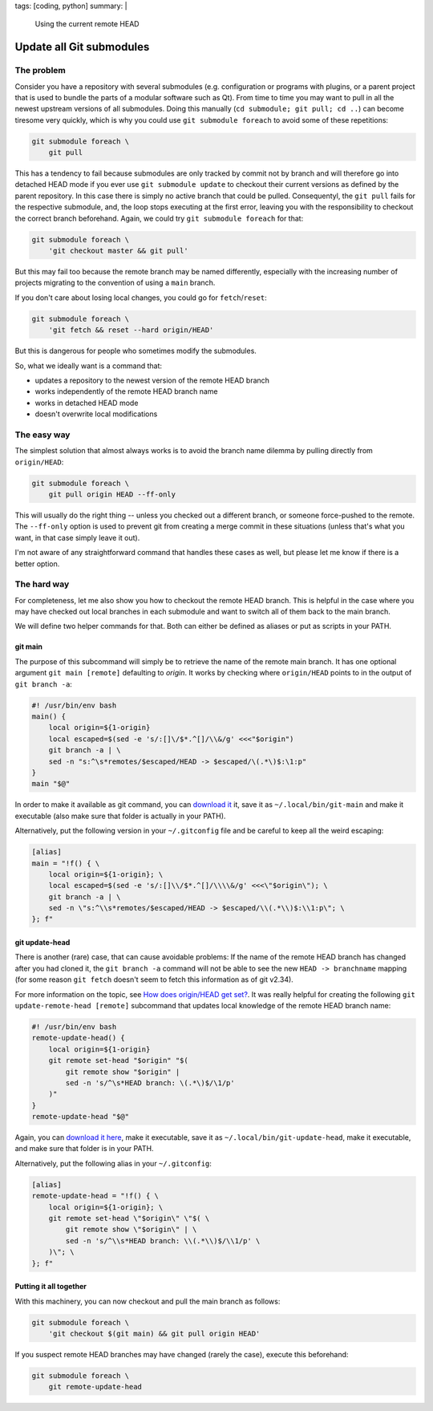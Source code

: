 tags: [coding, python]
summary: |
  Using the current remote HEAD

Update all Git submodules
=========================

The problem
~~~~~~~~~~~

Consider you have a repository with several submodules (e.g. configuration or
programs with plugins, or a parent project that is used to bundle the parts of
a modular software such as Qt). From time to time you may want to pull in all
the newest upstream versions of all submodules. Doing this manually (``cd
submodule; git pull; cd ..``) can become tiresome very quickly, which is why
you could use ``git submodule foreach`` to avoid some of these repetitions:

.. code-block:: bash

    git submodule foreach \
        git pull

This has a tendency to fail because submodules are only tracked by commit not
by branch and will therefore go into detached HEAD mode if you ever use ``git
submodule update`` to checkout their current versions as defined by the parent
repository. In this case there is simply no active branch that could be
pulled. Consequentyl, the ``git pull`` fails for the respective submodule,
and, the loop stops executing at the first error, leaving you with the
responsibility to checkout the correct branch beforehand.  Again, we could try
``git submodule foreach`` for that:

.. code-block:: bash

    git submodule foreach \
        'git checkout master && git pull'

But this may fail too because the remote branch may be named differently,
especially with the increasing number of projects migrating to the convention
of using a ``main`` branch.

If you don't care about losing local changes, you could go for
``fetch``/``reset``:

.. code-block:: bash

    git submodule foreach \
        'git fetch && reset --hard origin/HEAD'

But this is dangerous for people who sometimes modify the submodules.

So, what we ideally want is a command that:

- updates a repository to the newest version of the remote HEAD branch
- works independently of the remote HEAD branch name
- works in detached HEAD mode
- doesn't overwrite local modifications


The easy way
~~~~~~~~~~~~

The simplest solution that almost always works is to avoid the branch name
dilemma by pulling directly from ``origin/HEAD``:

.. code-block:: bash

    git submodule foreach \
        git pull origin HEAD --ff-only

This will usually do the right thing -- unless you checked out a different
branch, or someone force-pushed to the remote. The ``--ff-only`` option is
used to prevent git from creating a merge commit in these situations (unless
that's what you want, in that case simply leave it out).

I'm not aware of any straightforward command that handles these cases as well,
but please let me know if there is a better option.


The hard way
~~~~~~~~~~~~

For completeness, let me also show you how to checkout the remote HEAD branch.
This is helpful in the case where you may have checked out local branches in
each submodule and want to switch all of them back to the main branch.

We will define two helper commands for that. Both can either be defined as
aliases or put as scripts in your PATH.

git main
--------

The purpose of this subcommand will simply be to retrieve the name of the
remote main branch. It has one optional argument ``git main [remote]``
defaulting to *origin*. It works by checking where ``origin/HEAD`` points to
in the output of ``git branch -a``:

.. code-block:: bash

    #! /usr/bin/env bash
    main() {
        local origin=${1-origin}
        local escaped=$(sed -e 's/:[]\/$*.^[]/\\&/g' <<<"$origin")
        git branch -a | \
        sed -n "s:^\s*remotes/$escaped/HEAD -> $escaped/\(.*\)$:\1:p"
    }
    main "$@"

In order to make it available as git command, you can `download it
<./git-main>`_ it, save it as ``~/.local/bin/git-main`` and make it executable
(also make sure that folder is actually in your PATH).

Alternatively, put the following version in your ``~/.gitconfig``
file and be careful to keep all the weird escaping:

.. code-block:: ini

    [alias]
    main = "!f() { \
        local origin=${1-origin}; \
        local escaped=$(sed -e 's/:[]\\/$*.^[]/\\\\&/g' <<<\"$origin\"); \
        git branch -a | \
        sed -n \"s:^\\s*remotes/$escaped/HEAD -> $escaped/\\(.*\\)$:\\1:p\"; \
    }; f"


git update-head
---------------

There is another (rare) case, that can cause avoidable problems: If the name
of the remote HEAD branch has changed after you had cloned it, the ``git
branch -a`` command will not be able to see the new ``HEAD -> branchname``
mapping (for some reason ``git fetch`` doesn't seem to fetch this information
as of git v2.34).

For more information on the topic, see `How does origin/HEAD get set?`_. It
was really helpful for creating the following ``git update-remote-head
[remote]`` subcommand that updates local knowledge of the remote HEAD branch
name:

.. code-block:: bash

    #! /usr/bin/env bash
    remote-update-head() {
        local origin=${1-origin}
        git remote set-head "$origin" "$(
            git remote show "$origin" |
            sed -n 's/^\s*HEAD branch: \(.*\)$/\1/p'
        )"
    }
    remote-update-head "$@"

Again, you can `download it here <./git-remote-update-head>`_, make it
executable, save it as ``~/.local/bin/git-update-head``, make it executable,
and make sure that folder is in your PATH.

Alternatively, put the following alias in your ``~/.gitconfig``:

.. code-block:: ini

    [alias]
    remote-update-head = "!f() { \
        local origin=${1-origin}; \
        git remote set-head \"$origin\" \"$( \
            git remote show \"$origin\" | \
            sed -n 's/^\\s*HEAD branch: \\(.*\\)$/\\1/p' \
        )\"; \
    }; f"

.. _How does origin/HEAD get set?: https://newbedev.com/how-does-origin-head-get-set


Putting it all together
-----------------------

With this machinery, you can now checkout and pull the main branch as
follows:

.. code-block:: bash

    git submodule foreach \
        'git checkout $(git main) && git pull origin HEAD'

If you suspect remote HEAD branches may have changed (rarely the case),
execute this beforehand:

.. code-block:: bash

    git submodule foreach \
        git remote-update-head
